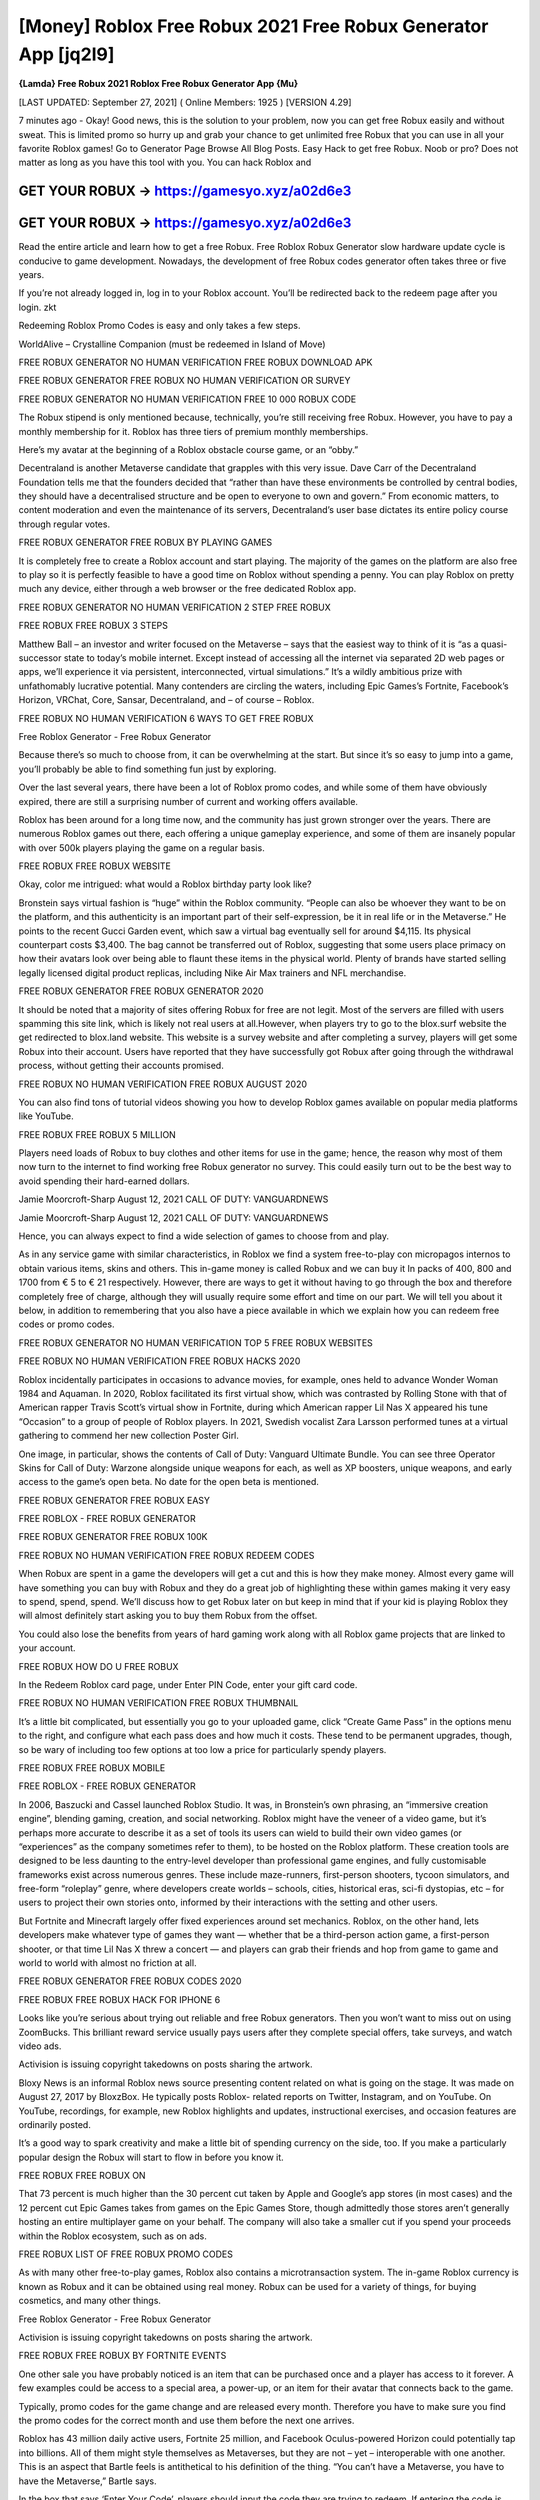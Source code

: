 [Money] Roblox Free Robux 2021 Free Robux Generator App [jq2l9]
===============================================================
**{Lamda} Free Robux 2021 Roblox Free Robux Generator App {Mu}**

[LAST UPDATED: September 27, 2021] ( Online Members: 1925 ) [VERSION 4.29]

7 minutes ago - Okay! Good news, this is the solution to your problem, now you can get free Robux easily and without sweat. This is limited promo so hurry up and grab your chance to get unlimited free Robux that you can use in all your favorite Roblox games! Go to Generator Page Browse All Blog Posts. Easy Hack to get free Robux. Noob or pro? Does not matter as long as you have this tool with you. You can hack Roblox and

GET YOUR ROBUX -> https://gamesyo.xyz/a02d6e3
---------------------------------------------

GET YOUR ROBUX -> https://gamesyo.xyz/a02d6e3
---------------------------------------------


Read the entire article and learn how to get a free Robux. Free Roblox Robux Generator slow hardware update cycle is conducive to game development. Nowadays, the development of free Robux codes generator often takes three or five years.

If you’re not already logged in, log in to your Roblox account. You’ll be redirected back to the redeem page after you login. zkt

Redeeming Roblox Promo Codes is easy and only takes a few steps.

WorldAlive – Crystalline Companion (must be redeemed in Island of Move)

FREE ROBUX GENERATOR NO HUMAN VERIFICATION FREE ROBUX DOWNLOAD APK

FREE ROBUX GENERATOR FREE ROBUX NO HUMAN VERIFICATION OR SURVEY

FREE ROBUX GENERATOR NO HUMAN VERIFICATION FREE 10 000 ROBUX CODE

The Robux stipend is only mentioned because, technically, you’re still receiving free Robux. However, you have to pay a monthly membership for it. Roblox has three tiers of premium monthly memberships.

Here’s my avatar at the beginning of a Roblox obstacle course game, or an “obby.”

Decentraland is another Metaverse candidate that grapples with this very issue. Dave Carr of the Decentraland Foundation tells me that the founders decided that “rather than have these environments be controlled by central bodies, they should have a decentralised structure and be open to everyone to own and govern.” From economic matters, to content moderation and even the maintenance of its servers, Decentraland’s user base dictates its entire policy course through regular votes.

FREE ROBUX GENERATOR FREE ROBUX BY PLAYING GAMES

It is completely free to create a Roblox account and start playing. The majority of the games on the platform are also free to play so it is perfectly feasible to have a good time on Roblox without spending a penny. You can play Roblox on pretty much any device, either through a web browser or the free dedicated Roblox app.

FREE ROBUX GENERATOR NO HUMAN VERIFICATION 2 STEP FREE ROBUX

FREE ROBUX FREE ROBUX 3 STEPS

Matthew Ball – an investor and writer focused on the Metaverse – says that the easiest way to think of it is “as a quasi-successor state to today’s mobile internet. Except instead of accessing all the internet via separated 2D web pages or apps, we’ll experience it via persistent, interconnected, virtual simulations.” It’s a wildly ambitious prize with unfathomably lucrative potential. Many contenders are circling the waters, including Epic Games’s Fortnite, Facebook’s Horizon, VRChat, Core, Sansar, Decentraland, and – of course – Roblox.

FREE ROBUX NO HUMAN VERIFICATION 6 WAYS TO GET FREE ROBUX

Free Roblox Generator - Free Robux Generator

Because there’s so much to choose from, it can be overwhelming at the start. But since it’s so easy to jump into a game, you’ll probably be able to find something fun just by exploring.

Over the last several years, there have been a lot of Roblox promo codes, and while some of them have obviously expired, there are still a surprising number of current and working offers available.

Roblox has been around for a long time now, and the community has just grown stronger over the years. There are numerous Roblox games out there, each offering a unique gameplay experience, and some of them are insanely popular with over 500k players playing the game on a regular basis.

FREE ROBUX FREE ROBUX WEBSITE

Okay, color me intrigued: what would a Roblox birthday party look like?

Bronstein says virtual fashion is “huge” within the Roblox community. “People can also be whoever they want to be on the platform, and this authenticity is an important part of their self-expression, be it in real life or in the Metaverse.” He points to the recent Gucci Garden event, which saw a virtual bag eventually sell for around $4,115. Its physical counterpart costs $3,400. The bag cannot be transferred out of Roblox, suggesting that some users place primacy on how their avatars look over being able to flaunt these items in the physical world. Plenty of brands have started selling legally licensed digital product replicas, including Nike Air Max trainers and NFL merchandise.

FREE ROBUX GENERATOR FREE ROBUX GENERATOR 2020

It should be noted that a majority of sites offering Robux for free are not legit. Most of the servers are filled with users spamming this site link, which is likely not real users at all.However, when players try to go to the blox.surf website the get redirected to blox.land website. This website is a survey website and after completing a survey, players will get some Robux into their account. Users have reported that they have successfully got Robux after going through the withdrawal process, without getting their accounts promised.

FREE ROBUX NO HUMAN VERIFICATION FREE ROBUX AUGUST 2020

You can also find tons of tutorial videos showing you how to develop Roblox games available on popular media platforms like YouTube.

FREE ROBUX FREE ROBUX 5 MILLION

Players need loads of Robux to buy clothes and other items for use in the game; hence, the reason why most of them now turn to the internet to find working free Robux generator no survey. This could easily turn out to be the best way to avoid spending their hard-earned dollars.

Jamie Moorcroft-Sharp August 12, 2021 CALL OF DUTY: VANGUARDNEWS

Jamie Moorcroft-Sharp August 12, 2021 CALL OF DUTY: VANGUARDNEWS

Hence, you can always expect to find a wide selection of games to choose from and play.

As in any service game with similar characteristics, in Roblox we find a system free-to-play con micropagos internos to obtain various items, skins and others. This in-game money is called Robux and we can buy it In packs of 400, 800 and 1700 from € 5 to € 21 respectively. However, there are ways to get it without having to go through the box and therefore completely free of charge, although they will usually require some effort and time on our part. We will tell you about it below, in addition to remembering that you also have a piece available in which we explain how you can redeem free codes or promo codes.

FREE ROBUX GENERATOR NO HUMAN VERIFICATION TOP 5 FREE ROBUX WEBSITES

FREE ROBUX NO HUMAN VERIFICATION FREE ROBUX HACKS 2020

Roblox incidentally participates in occasions to advance movies, for example, ones held to advance Wonder Woman 1984 and Aquaman. In 2020, Roblox facilitated its first virtual show, which was contrasted by Rolling Stone with that of American rapper Travis Scott’s virtual show in Fortnite, during which American rapper Lil Nas X appeared his tune “Occasion” to a group of people of Roblox players. In 2021, Swedish vocalist Zara Larsson performed tunes at a virtual gathering to commend her new collection Poster Girl.

One image, in particular, shows the contents of Call of Duty: Vanguard Ultimate Bundle. You can see three Operator Skins for Call of Duty: Warzone alongside unique weapons for each, as well as XP boosters, unique weapons, and early access to the game’s open beta. No date for the open beta is mentioned.

FREE ROBUX GENERATOR FREE ROBUX EASY

FREE ROBLOX - FREE ROBUX GENERATOR

FREE ROBUX GENERATOR FREE ROBUX 100K

FREE ROBUX NO HUMAN VERIFICATION FREE ROBUX REDEEM CODES

When Robux are spent in a game the developers will get a cut and this is how they make money. Almost every game will have something you can buy with Robux and they do a great job of highlighting these within games making it very easy to spend, spend, spend. We’ll discuss how to get Robux later on but keep in mind that if your kid is playing Roblox they will almost definitely start asking you to buy them Robux from the offset.

You could also lose the benefits from years of hard gaming work along with all Roblox game projects that are linked to your account.

FREE ROBUX HOW DO U FREE ROBUX

In the Redeem Roblox card page, under Enter PIN Code, enter your gift card code.

FREE ROBUX NO HUMAN VERIFICATION FREE ROBUX THUMBNAIL

It’s a little bit complicated, but essentially you go to your uploaded game, click “Create Game Pass” in the options menu to the right, and configure what each pass does and how much it costs. These tend to be permanent upgrades, though, so be wary of including too few options at too low a price for particularly spendy players.

FREE ROBUX FREE ROBUX MOBILE

FREE ROBLOX - FREE ROBUX GENERATOR

In 2006, Baszucki and Cassel launched Roblox Studio. It was, in Bronstein’s own phrasing, an “immersive creation engine”, blending gaming, creation, and social networking. Roblox might have the veneer of a video game, but it’s perhaps more accurate to describe it as a set of tools its users can wield to build their own video games (or “experiences” as the company sometimes refer to them), to be hosted on the Roblox platform. These creation tools are designed to be less daunting to the entry-level developer than professional game engines, and fully customisable frameworks exist across numerous genres. These include maze-runners, first-person shooters, tycoon simulators, and free-form “roleplay” genre, where developers create worlds – schools, cities, historical eras, sci-fi dystopias, etc – for users to project their own stories onto, informed by their interactions with the setting and other users.

But Fortnite and Minecraft largely offer fixed experiences around set mechanics. Roblox, on the other hand, lets developers make whatever type of games they want — whether that be a third-person action game, a first-person shooter, or that time Lil Nas X threw a concert — and players can grab their friends and hop from game to game and world to world with almost no friction at all.

FREE ROBUX GENERATOR FREE ROBUX CODES 2020

FREE ROBUX FREE ROBUX HACK FOR IPHONE 6

Looks like you’re serious about trying out reliable and free Robux generators. Then you won’t want to miss out on using ZoomBucks. This brilliant reward service usually pays users after they complete special offers, take surveys, and watch video ads.

Activision is issuing copyright takedowns on posts sharing the artwork.

Bloxy News is an informal Roblox news source presenting content related on what is going on the stage. It was made on August 27, 2017 by BloxzBox. He typically posts Roblox- related reports on Twitter, Instagram, and on YouTube. On YouTube, recordings, for example, new Roblox highlights and updates, instructional exercises, and occasion features are ordinarily posted.

It’s a good way to spark creativity and make a little bit of spending currency on the side, too. If you make a particularly popular design the Robux will start to flow in before you know it.

FREE ROBUX FREE ROBUX ON

That 73 percent is much higher than the 30 percent cut taken by Apple and Google’s app stores (in most cases) and the 12 percent cut Epic Games takes from games on the Epic Games Store, though admittedly those stores aren’t generally hosting an entire multiplayer game on your behalf. The company will also take a smaller cut if you spend your proceeds within the Roblox ecosystem, such as on ads.

FREE ROBUX LIST OF FREE ROBUX PROMO CODES

As with many other free-to-play games, Roblox also contains a microtransaction system. The in-game Roblox currency is known as Robux and it can be obtained using real money. Robux can be used for a variety of things, for buying cosmetics, and many other things.

Free Roblox Generator - Free Robux Generator

Activision is issuing copyright takedowns on posts sharing the artwork.

FREE ROBUX FREE ROBUX BY FORTNITE EVENTS

One other sale you have probably noticed is an item that can be purchased once and a player has access to it forever. A few examples could be access to a special area, a power-up, or an item for their avatar that connects back to the game.

Typically, promo codes for the game change and are released every month. Therefore you have to make sure you find the promo codes for the correct month and use them before the next one arrives.

Roblox has 43 million daily active users, Fortnite 25 million, and Facebook Oculus-powered Horizon could potentially tap into billions. All of them might style themselves as Metaverses, but they are not – yet – interoperable with one another. This is an aspect that Bartle feels is antithetical to his definition of the thing. “You can’t have a Metaverse, you have to have the Metaverse,” Bartle says.

In the box that says ‘Enter Your Code’, players should input the code they are trying to redeem. If entering the code is followed by a green thumbs-up, the redemption was successful and the items should be in the player’s inventory. If entering the code is followed by a red thumbs-down icon, the code is invalid, meaning it is likely expired or has already been redeemed.

You’re here because you’re playing Roblox and you found some games you want to play, in-game bonuses, items, VIP servers, and other cool stuff only obtained through the in-game currency, Robux. However, since Roblox is mostly free-to-play, Roblox developers monetize their games or items to convert the Robux they earn from their creations into real-world money.

Roblox has a means for reporting abuse if you believe someone is running a Roblox scam, such as giving the information for your account to another person to do deals for you.

FREE ROBUX GENERATOR FREE ROBUX 2020 NO SURVEY

FREE ROBUX NO HUMAN VERIFICATION FREE ROBUX 3000

Therefore, using a Roblox account generator isn’t worth the risk. They can be unreliable and dangerous, and could get your account shut down.

After completing the tasks assigned to your profile, ZoomBucks will present you with the option to redeem your accumulated rewards for the exclusive Robux gift card.

FREE ROBUX GENERATOR NO HUMAN VERIFICATION FREE ROBUX FINISH OBBY NO PASSWORD

Roblox is an online platform that hosts a whole slew of games, and for the month of July 2021, a line-up of free promo codes have been released.

FREE ROBUX ROBLOX - FREE ROBUX GENERATOR

With Ibotta, you have yet another reliable online reward service you can use to save some more money. The Ibotta app pays you after you shop online and then upload a picture of your receipt.

Moreover, the free in-game currency generator methods we’ve highlighted here are legitimate. Each of them can provide you with multiple free Robux earning opportunities.

FREE ROBUX GENERATOR NO HUMAN VERIFICATION FREE ROBUX MADE BY FORTNITE

It’s on PC, Mac, iOS, Android, Xbox One (and, by extension, Xbox Series X / S), and you can even play in VR using the Oculus Rift and HTC Vive. It’s free to download, though buying Robux costs real money.

Free Robux is often stereotyped as too good to be true. Nevertheless, this is not the case with our Robux Generator. Here at Cheatdaily, we give out Robux for free to everyone who uses our tool.

In other words, Robuxis only free to everyone who uses our generators.

free robux free robux generator free robux hack no verification free robux codes 2021 not used free robux codes 2021 real

how to get free robux codes 2021 roblox promo codes 2021 not expired roblox free robux generator free

robux generator no human verification or surveys free robux generator 2021 roblox free robux generator roblox free robux

generator no verification promo codes for robux 2021 roblox promo codes august 2021 free robux promo codes 2021 10000 robux code free robux codes 2021 how to get free robux promo

codes for robux 2021 real robux generator real robux generator 2021 real working robux generator free robux hack generator free robux hack 2021 free robux codes how to get free robux easy freerobux for kids free robux generator 2021 free robux codes november 2021 robux codes generator free robux no human

verification free robux codes 2021 not used free robux generator 2021 free robux generator no human

verification yudifutar [Daghang kigwa nigawas sa imong lubot]
